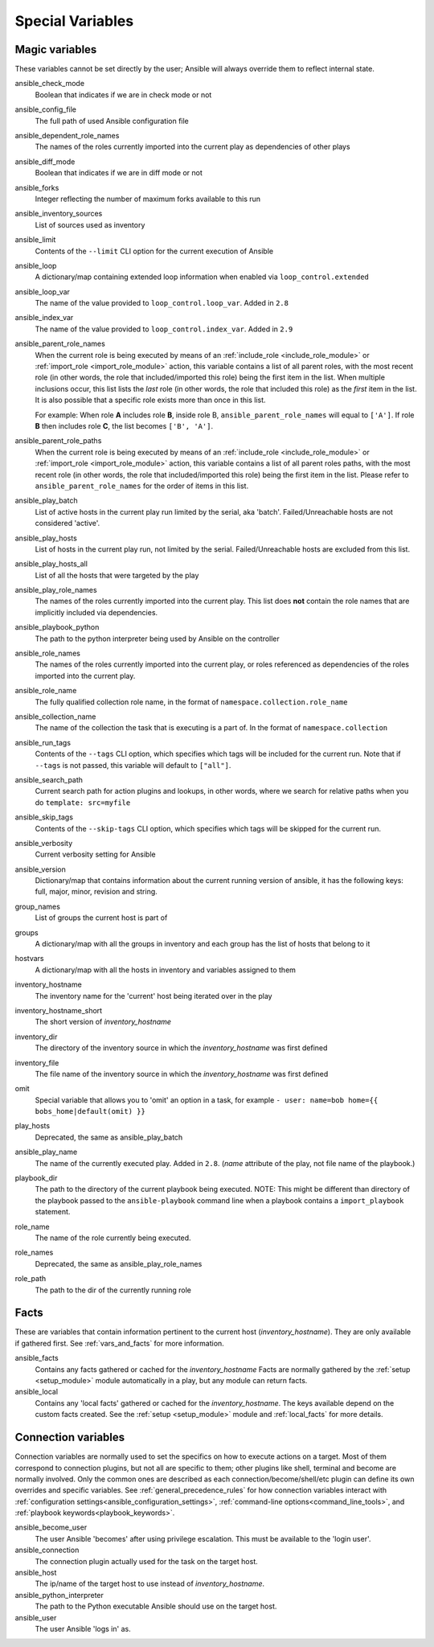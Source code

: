 .. _special_variables:

Special Variables
=================

Magic variables
---------------
These variables cannot be set directly by the user; Ansible will always override them to reflect internal state.

ansible_check_mode
    Boolean that indicates if we are in check mode or not

ansible_config_file
    The full path of used Ansible configuration file

ansible_dependent_role_names
    The names of the roles currently imported into the current play as dependencies of other plays

ansible_diff_mode
    Boolean that indicates if we are in diff mode or not

ansible_forks
    Integer reflecting the number of maximum forks available to this run

ansible_inventory_sources
    List of sources used as inventory

ansible_limit
    Contents of the ``--limit`` CLI option for the current execution of Ansible

ansible_loop
    A dictionary/map containing extended loop information when enabled via ``loop_control.extended``

ansible_loop_var
    The name of the value provided to ``loop_control.loop_var``. Added in ``2.8``

ansible_index_var
    The name of the value provided to ``loop_control.index_var``. Added in ``2.9``

ansible_parent_role_names
    When the current role is being executed by means of an :ref:`include_role <include_role_module>` or :ref:`import_role <import_role_module>` action, this variable contains a list of all parent roles, with the most recent role (in other words, the role that included/imported this role) being the first item in the list.
    When multiple inclusions occur, this list lists the *last* role (in other words, the role that included this role) as the *first* item in the list. It is also possible that a specific role exists more than once in this list.

    For example: When role **A** includes role **B**, inside role B, ``ansible_parent_role_names`` will equal to ``['A']``. If role **B** then includes role **C**, the list becomes ``['B', 'A']``.

ansible_parent_role_paths
    When the current role is being executed by means of an :ref:`include_role <include_role_module>` or :ref:`import_role <import_role_module>` action, this variable contains a list of all parent roles paths, with the most recent role (in other words, the role that included/imported this role) being the first item in the list.
    Please refer to ``ansible_parent_role_names`` for the order of items in this list.

ansible_play_batch
    List of active hosts in the current play run limited by the serial, aka 'batch'. Failed/Unreachable hosts are not considered 'active'.

ansible_play_hosts
    List of hosts in the current play run, not limited by the serial. Failed/Unreachable hosts are excluded from this list.

ansible_play_hosts_all
    List of all the hosts that were targeted by the play

ansible_play_role_names
    The names of the roles currently imported into the current play. This list does **not** contain the role names that are
    implicitly included via dependencies.

ansible_playbook_python
    The path to the python interpreter being used by Ansible on the controller

ansible_role_names
    The names of the roles currently imported into the current play, or roles referenced as dependencies of the roles
    imported into the current play.

ansible_role_name
    The fully qualified collection role name, in the format of ``namespace.collection.role_name``

ansible_collection_name
    The name of the collection the task that is executing is a part of. In the format of ``namespace.collection``

ansible_run_tags
    Contents of the ``--tags`` CLI option, which specifies which tags will be included for the current run. Note that if ``--tags`` is not passed, this variable will default to ``["all"]``.

ansible_search_path
    Current search path for action plugins and lookups, in other words, where we search for relative paths when you do ``template: src=myfile``

ansible_skip_tags
    Contents of the ``--skip-tags`` CLI option, which specifies which tags will be skipped for the current run.

ansible_verbosity
    Current verbosity setting for Ansible

ansible_version
   Dictionary/map that contains information about the current running version of ansible, it has the following keys: full, major, minor, revision and string.

group_names
    List of groups the current host is part of

groups
    A dictionary/map with all the groups in inventory and each group has the list of hosts that belong to it

hostvars
    A dictionary/map with all the hosts in inventory and variables assigned to them

inventory_hostname
    The inventory name for the 'current' host being iterated over in the play

inventory_hostname_short
    The short version of `inventory_hostname`

inventory_dir
    The directory of the inventory source in which the `inventory_hostname` was first defined

inventory_file
    The file name of the inventory source in which the `inventory_hostname` was first defined

omit
    Special variable that allows you to 'omit' an option in a task, for example ``- user: name=bob home={{ bobs_home|default(omit) }}``

play_hosts
    Deprecated, the same as ansible_play_batch

ansible_play_name
    The name of the currently executed play. Added in ``2.8``. (`name` attribute of the play, not file name of the playbook.)

playbook_dir
    The path to the directory of the current playbook being executed.  NOTE: This might be different than directory of the playbook passed to the ``ansible-playbook`` command line when a playbook contains a ``import_playbook`` statement. 

role_name
    The name of the role currently being executed.

role_names
    Deprecated, the same as ansible_play_role_names

role_path
    The path to the dir of the currently running role

Facts
-----
These are variables that contain information pertinent to the current host (`inventory_hostname`). They are only available if gathered first. See :ref:`vars_and_facts` for more information.

ansible_facts
    Contains any facts gathered or cached for the `inventory_hostname`
    Facts are normally gathered by the :ref:`setup <setup_module>` module automatically in a play, but any module can return facts.

ansible_local
    Contains any 'local facts' gathered or cached for the `inventory_hostname`.
    The keys available depend on the custom facts created.
    See the :ref:`setup <setup_module>` module and :ref:`local_facts` for more details.

.. _connection_variables:

Connection variables
---------------------
Connection variables are normally used to set the specifics on how to execute actions on a target. Most of them correspond to connection plugins, but not all are specific to them; other plugins like shell, terminal and become are normally involved.
Only the common ones are described as each connection/become/shell/etc plugin can define its own overrides and specific variables.
See :ref:`general_precedence_rules` for how connection variables interact with :ref:`configuration settings<ansible_configuration_settings>`, :ref:`command-line options<command_line_tools>`, and :ref:`playbook keywords<playbook_keywords>`.

ansible_become_user
    The user Ansible 'becomes' after using privilege escalation. This must be available to the 'login user'.

ansible_connection
    The connection plugin actually used for the task on the target host.

ansible_host
    The ip/name of the target host to use instead of `inventory_hostname`.

ansible_python_interpreter
    The path to the Python executable Ansible should use on the target host.

ansible_user
    The user Ansible 'logs in' as.
